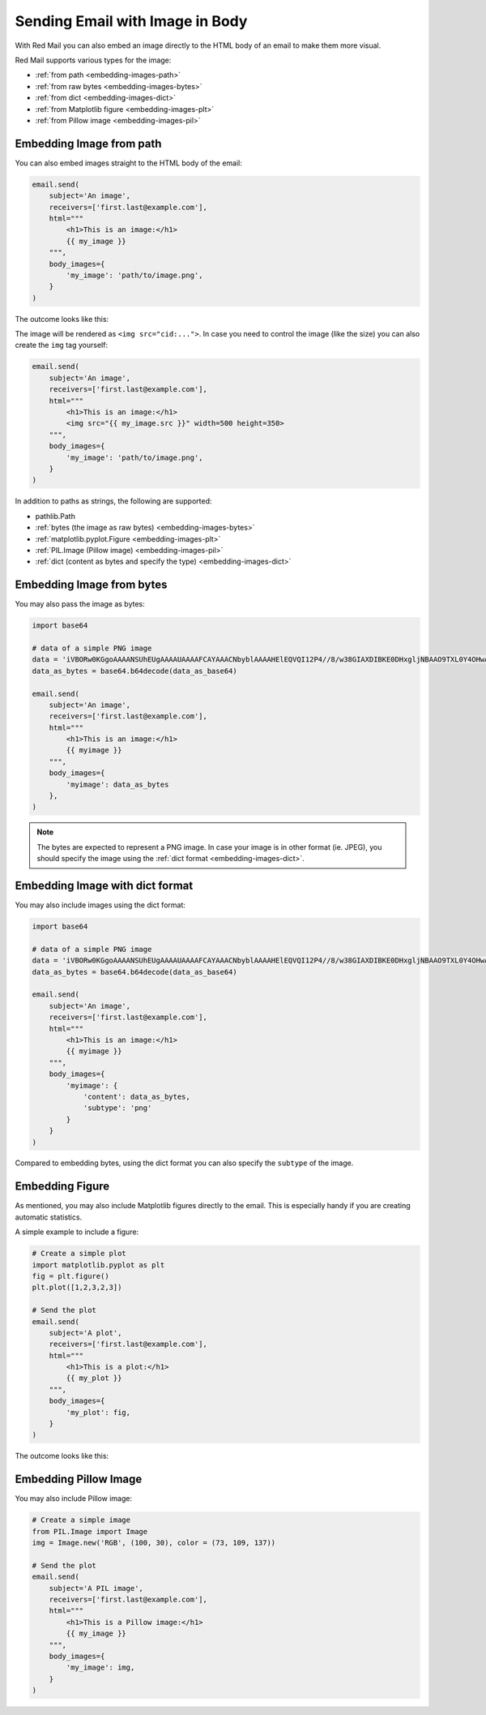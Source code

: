 
.. meta::
   :description: Send email with image in the body in Python. 
   :keywords: send, email, Python, image, content

.. _embedding-images:

Sending Email with Image in Body
================================

With Red Mail you can also embed an image directly to 
the HTML body of an email to make them more visual.

Red Mail supports various types for the image:

- :ref:`from path <embedding-images-path>`
- :ref:`from raw bytes <embedding-images-bytes>`
- :ref:`from dict <embedding-images-dict>`
- :ref:`from Matplotlib figure <embedding-images-plt>`
- :ref:`from Pillow image <embedding-images-pil>`


.. _embedding-images-path:

Embedding Image from path
^^^^^^^^^^^^^^^^^^^^^^^^^

You can also embed images straight to the HTML body 
of the email:

.. code-block:: python

    email.send(
        subject='An image',
        receivers=['first.last@example.com'],
        html="""
            <h1>This is an image:</h1> 
            {{ my_image }}
        """,
        body_images={
            'my_image': 'path/to/image.png', 
        }
    )

The outcome looks like this:

.. image:: /imgs/email_emb_img.png
    :align: center

The image will be rendered as ``<img src="cid:...">``.
In case you need to control the image (like the size)
you can also create the ``img`` tag yourself:

.. code-block:: python

    email.send(
        subject='An image',
        receivers=['first.last@example.com'],
        html="""
            <h1>This is an image:</h1> 
            <img src="{{ my_image.src }}" width=500 height=350>
        """,
        body_images={
            'my_image': 'path/to/image.png', 
        }
    )

In addition to paths as strings, the following are supported:

- pathlib.Path
- :ref:`bytes (the image as raw bytes) <embedding-images-bytes>`
- :ref:`matplotlib.pyplot.Figure <embedding-images-plt>`
- :ref:`PIL.Image (Pillow image) <embedding-images-pil>`
- :ref:`dict (content as bytes and specify the type) <embedding-images-dict>`


.. _embedding-images-bytes:

Embedding Image from bytes
^^^^^^^^^^^^^^^^^^^^^^^^^^

You may also pass the image as bytes:

.. code-block:: python

    import base64

    # data of a simple PNG image 
    data = 'iVBORw0KGgoAAAANSUhEUgAAAAUAAAAFCAYAAACNbyblAAAAHElEQVQI12P4//8/w38GIAXDIBKE0DHxgljNBAAO9TXL0Y4OHwAAAABJRU5ErkJggg=='
    data_as_bytes = base64.b64decode(data_as_base64)

    email.send(
        subject='An image',
        receivers=['first.last@example.com'],
        html="""
            <h1>This is an image:</h1> 
            {{ myimage }}
        """,
        body_images={
            'myimage': data_as_bytes
        },
    )

.. note::

    The bytes are expected to represent a PNG image. In case your image is in 
    other format (ie. JPEG), you should specify the image using the 
    :ref:`dict format <embedding-images-dict>`.

.. _embedding-images-dict:

Embedding Image with dict format
^^^^^^^^^^^^^^^^^^^^^^^^^^^^^^^^

You may also include images using the dict format:

.. code-block:: python

    import base64

    # data of a simple PNG image 
    data = 'iVBORw0KGgoAAAANSUhEUgAAAAUAAAAFCAYAAACNbyblAAAAHElEQVQI12P4//8/w38GIAXDIBKE0DHxgljNBAAO9TXL0Y4OHwAAAABJRU5ErkJggg=='
    data_as_bytes = base64.b64decode(data_as_base64)

    email.send(
        subject='An image',
        receivers=['first.last@example.com'],
        html="""
            <h1>This is an image:</h1> 
            {{ myimage }}
        """,
        body_images={
            'myimage': { 
                'content': data_as_bytes,
                'subtype': 'png'
            }
        }
    )

Compared to embedding bytes, using the dict format you can also specify the ``subtype`` of the image. 

.. _embedding-images-plt:

Embedding Figure
^^^^^^^^^^^^^^^^

As mentioned, you may also include Matplotlib figures directly to the email.
This is especially handy if you are creating automatic statistics.

A simple example to include a figure:

.. code-block:: python

    # Create a simple plot
    import matplotlib.pyplot as plt
    fig = plt.figure()
    plt.plot([1,2,3,2,3])

    # Send the plot
    email.send(
        subject='A plot',
        receivers=['first.last@example.com'],
        html="""
            <h1>This is a plot:</h1> 
            {{ my_plot }}
        """,
        body_images={
            'my_plot': fig, 
        }
    )

The outcome looks like this:

.. image:: /imgs/email_emb_plt.png
    :align: center

.. _embedding-images-pil:

Embedding Pillow Image
^^^^^^^^^^^^^^^^^^^^^^

You may also include Pillow image:

.. code-block:: python

    # Create a simple image
    from PIL.Image import Image
    img = Image.new('RGB', (100, 30), color = (73, 109, 137))

    # Send the plot
    email.send(
        subject='A PIL image',
        receivers=['first.last@example.com'],
        html="""
            <h1>This is a Pillow image:</h1> 
            {{ my_image }}
        """,
        body_images={
            'my_image': img, 
        }
    )
